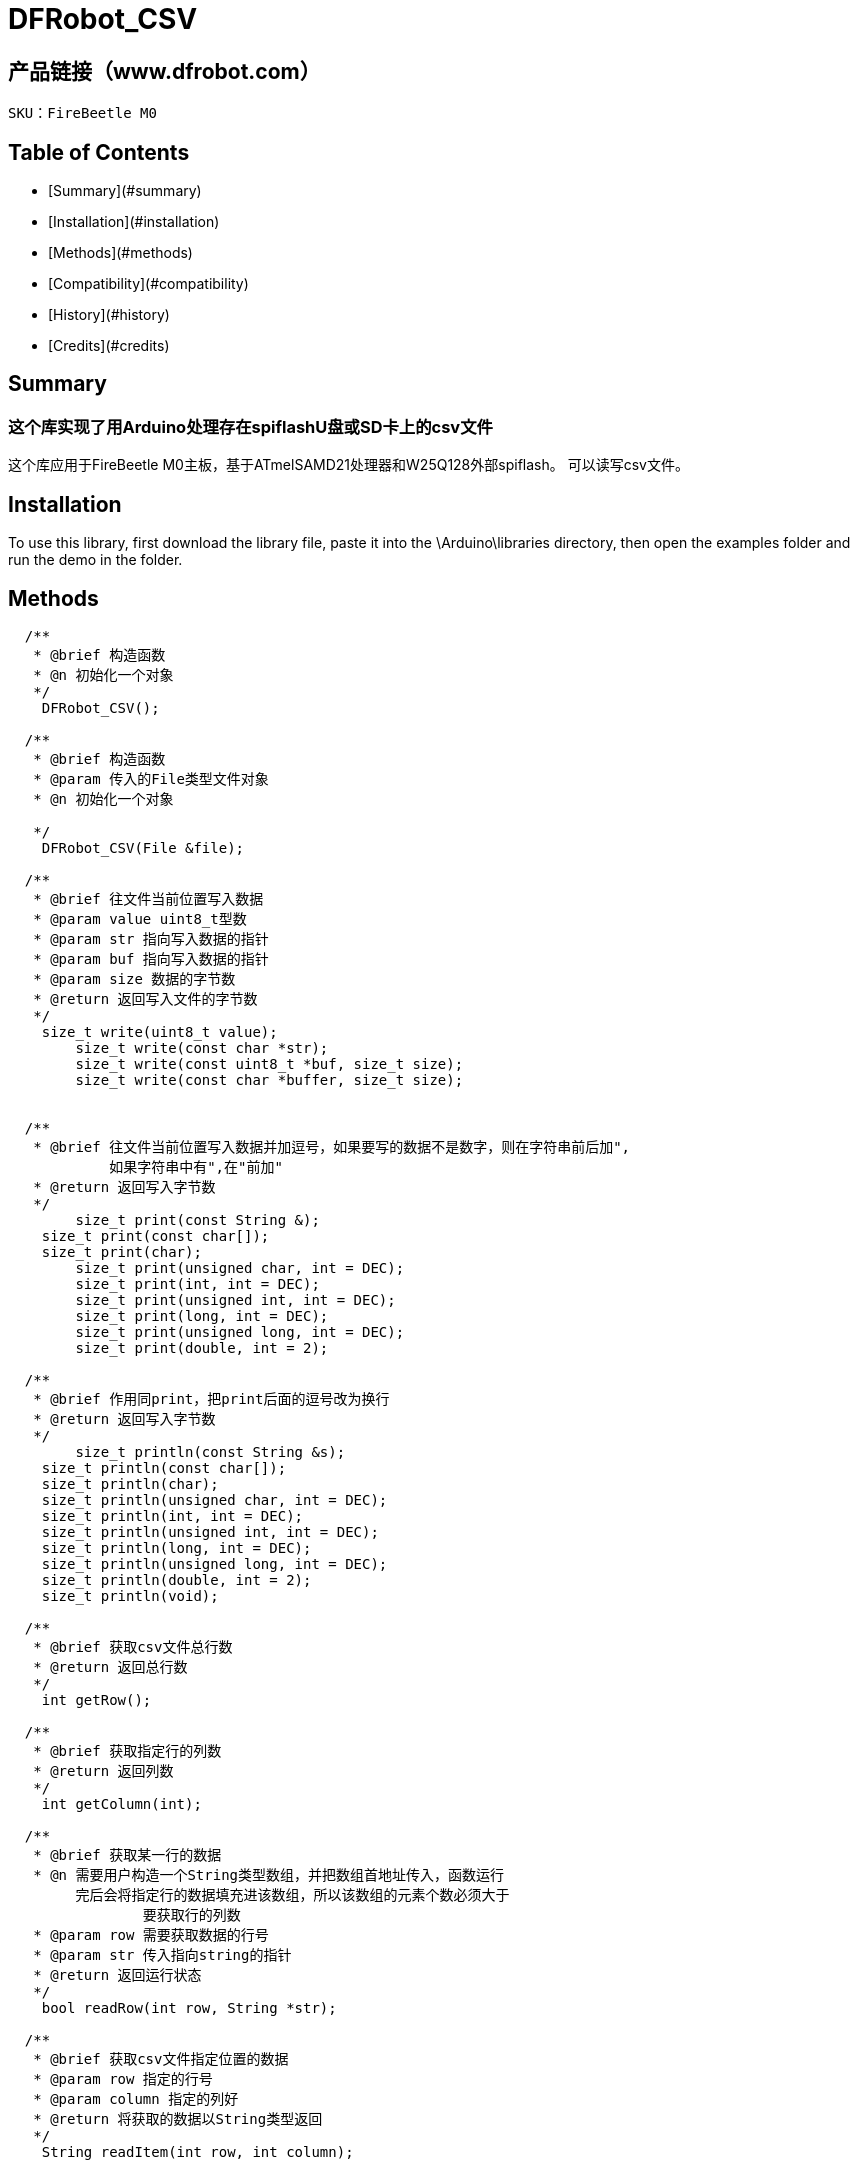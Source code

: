 # DFRobot_CSV


## 产品链接（www.dfrobot.com）
    SKU：FireBeetle M0
   
## Table of Contents

* [Summary](#summary)
* [Installation](#installation)
* [Methods](#methods)
* [Compatibility](#compatibility)
* [History](#history)
* [Credits](#credits)

## Summary

### 这个库实现了用Arduino处理存在spiflashU盘或SD卡上的csv文件
这个库应用于FireBeetle M0主板，基于ATmelSAMD21处理器和W25Q128外部spiflash。
可以读写csv文件。

## Installation

To use this library, first download the library file, paste it into the \Arduino\libraries directory, then open the examples folder and run the demo in the folder.

## Methods

```C++
  /**
   * @brief 构造函数
   * @n 初始化一个对象
   */
    DFRobot_CSV();

  /**
   * @brief 构造函数
   * @param 传入的File类型文件对象
   * @n 初始化一个对象

   */
    DFRobot_CSV(File &file);
  
  /**
   * @brief 往文件当前位置写入数据
   * @param value uint8_t型数
   * @param str 指向写入数据的指针
   * @param buf 指向写入数据的指针
   * @param size 数据的字节数
   * @return 返回写入文件的字节数
   */
    size_t write(uint8_t value);
	size_t write(const char *str);
	size_t write(const uint8_t *buf, size_t size);
	size_t write(const char *buffer, size_t size);
	

  /**
   * @brief 往文件当前位置写入数据并加逗号，如果要写的数据不是数字，则在字符串前后加",
            如果字符串中有",在"前加"
   * @return 返回写入字节数
   */
	size_t print(const String &);
    size_t print(const char[]);
    size_t print(char);
	size_t print(unsigned char, int = DEC);
	size_t print(int, int = DEC);
	size_t print(unsigned int, int = DEC);
	size_t print(long, int = DEC);
	size_t print(unsigned long, int = DEC);
	size_t print(double, int = 2);

  /**
   * @brief 作用同print，把print后面的逗号改为换行
   * @return 返回写入字节数
   */	
	size_t println(const String &s);
    size_t println(const char[]);
    size_t println(char);
    size_t println(unsigned char, int = DEC);
    size_t println(int, int = DEC);
    size_t println(unsigned int, int = DEC);
    size_t println(long, int = DEC);
    size_t println(unsigned long, int = DEC);
    size_t println(double, int = 2);
    size_t println(void);

  /**
   * @brief 获取csv文件总行数
   * @return 返回总行数
   */
    int getRow();
	
  /**
   * @brief 获取指定行的列数
   * @return 返回列数
   */
    int getColumn(int);

  /**
   * @brief 获取某一行的数据
   * @n 需要用户构造一个String类型数组，并把数组首地址传入，函数运行
        完后会将指定行的数据填充进该数组，所以该数组的元素个数必须大于
		要获取行的列数
   * @param row 需要获取数据的行号
   * @param str 传入指向string的指针
   * @return 返回运行状态
   */	
    bool readRow(int row, String *str);
	
  /**
   * @brief 获取csv文件指定位置的数据
   * @param row 指定的行号
   * @param column 指定的列好
   * @return 将获取的数据以String类型返回
   */    
    String readItem(int row, int column);


## Compatibility

MCU                | Work Well    | Work Wrong   | Untested    | Remarks
------------------ | :----------: | :----------: | :---------: | -----
FireBeetle         |      √       |              |             | 


## History

- data 2020-3-4
- version V1.0


## Credits

Written by Jack(yue.li@dfrobot.com), 2019. (Welcome to our [website](https://www.dfrobot.com/))
